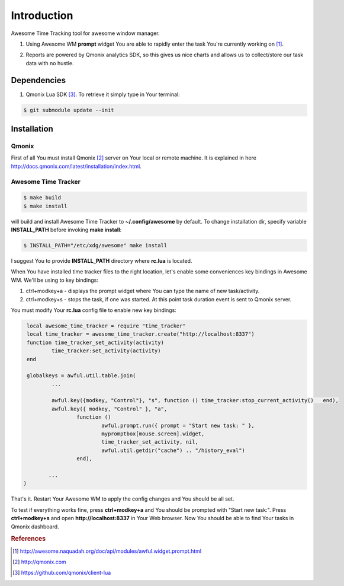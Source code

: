 ============
Introduction
============

Awesome Time Tracking tool for awesome window manager.

1. Using Awesome WM **prompt** widget You are able to rapidly enter the task
   You're currently working on [#f1]_.

.. image:: res/img/start_task.png

2. Reports are powered by Qmonix analytics SDK, so this gives us nice charts
   and allows us to collect/store our task data with no hustle.

.. image:: res/img/qmonix.png
        :height: 100px


Dependencies
============

1. Qmonix Lua SDK [#f3]_. To retrieve it simply type in Your terminal:

.. code-block:: bash

        $ git submodule update --init

Installation
============

Qmonix
------

First of all You must install Qmonix [#f2]_ server on Your local or remote
machine. It is explained in here
http://docs.qmonix.com/latest/installation/index.html.


Awesome Time Tracker
--------------------

.. code-block:: bash

        $ make build
        $ make install

will build and install Awesome Time Tracker to **~/.config/awesome** by default.
To change installation dir, specify variable **INSTALL_PATH** before invoking
**make install**:

.. code-block:: bash

        $ INSTALL_PATH="/etc/xdg/awesome" make install

I suggest You to provide **INSTALL_PATH** directory where **rc.lua** is located.

When You have installed time tracker files to the right location, let's
enable some conveniences key bindings in Awesome WM. We'll be using to
key bindings:

1. ctrl+modkey+a - displays the prompt widget where You can type the
   name of new task/activity.
2. ctrl+modkey+s - stops the task, if one was started. At this point task
   duration event is sent to Qmonix server.

.. info::

        Comment in Awesome WM config file rc.lua:

        -- Default modkey.
        -- Usually, Mod4 is the key with a logo between Control and Alt.

You must modify Your **rc.lua** config file to enable new key bindings:

.. code-block:: lua

        local awesome_time_tracker = require "time_tracker"
        local time_tracker = awesome_time_tracker.create("http://localhost:8337")
        function time_tracker_set_activity(activity)
                time_tracker:set_activity(activity)
        end

        globalkeys = awful.util.table.join(
                ...

                awful.key({modkey, "Control"}, "s", function () time_tracker:stop_current_activity()   end),
                awful.key({ modkey, "Control" }, "a",
                        function ()
                                awful.prompt.run({ prompt = "Start new task: " },
                                mypromptbox[mouse.screen].widget,
                                time_tracker_set_activity, nil,
                                awful.util.getdir("cache") .. "/history_eval")
                        end),

               ...
       )


That's it. Restart Your Awesome WM to apply the config changes and You should
be all set.

To test if everything works fine, press **ctrl+modkey+a** and You should
be prompted with "Start new task:". Press **ctrl+modkey+s** and open
**http://localhost:8337** in Your Web browser. Now You should be able
to find Your tasks in Qmonix dashboard.


.. rubric:: References

.. [#f1] http://awesome.naquadah.org/doc/api/modules/awful.widget.prompt.html
.. [#f2] http://qmonix.com
.. [#f3] https://github.com/qmonix/client-lua
